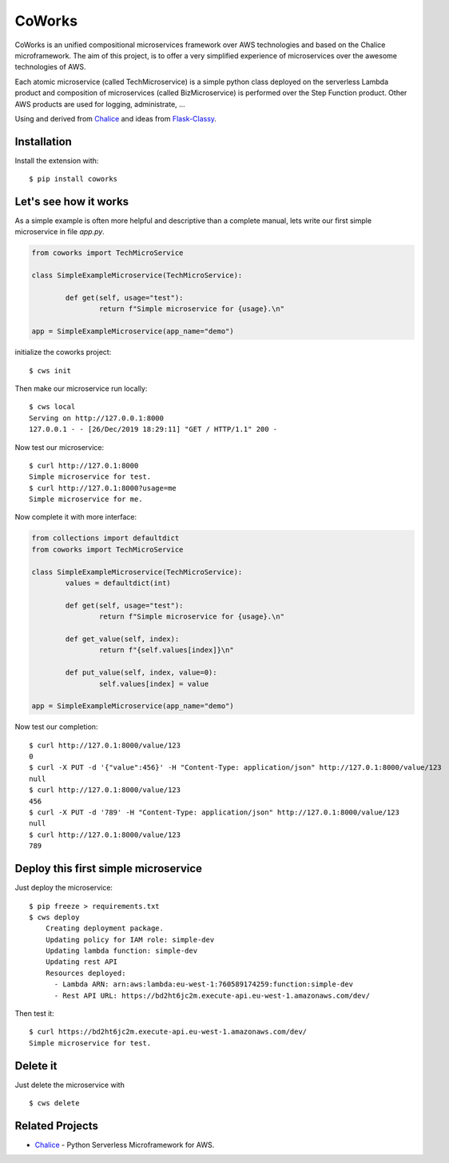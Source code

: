 =======
CoWorks
=======

.. image:: https://travis-ci.com/gdoumenc/coworks.svg?branch=master
  :target: https://travis-ci.com/gdoumenc/coworks
  :alt: Travis CI
.. image:: https://readthedocs.org/projects/coworks/badge/?version=latest
  :target: https://coworks.readthedocs.io/en/latest/?badge=latest
  :alt: Documentation Status

CoWorks is an unified compositional microservices framework over AWS technologies and based on the Chalice microframework.
The aim of this project, is to offer a very simplified experience of microservices over the awesome technologies of AWS.

Each atomic microservice (called TechMicroservice) is a simple python class deployed on the serverless Lambda product and
composition of microservices (called BizMicroservice) is performed over the Step Function product. Other AWS products are used
for logging, administrate, ...

Using and derived from `Chalice <https://github.com/aws/chalice>`_ and ideas from `Flask-Classy <https://github.com/apiguy/flask-classy/>`_.

Installation
------------

Install the extension with::

    $ pip install coworks

Let's see how it works
----------------------

As a simple example is often more helpful and descriptive than a complete manual, lets write our first simple
microservice in file `app.py`.

.. code-block:: python

	from coworks import TechMicroService

	class SimpleExampleMicroservice(TechMicroService):

		def get(self, usage="test"):
			return f"Simple microservice for {usage}.\n"

	app = SimpleExampleMicroservice(app_name="demo")

initialize the coworks project::

    $ cws init

Then make our microservice run locally::

    $ cws local
    Serving on http://127.0.0.1:8000
    127.0.0.1 - - [26/Dec/2019 18:29:11] "GET / HTTP/1.1" 200 -

Now test our microservice::

	$ curl http://127.0.1:8000
	Simple microservice for test.
	$ curl http://127.0.1:8000?usage=me
	Simple microservice for me.

Now complete it with more interface:

.. code-block:: python

	from collections import defaultdict
	from coworks import TechMicroService

	class SimpleExampleMicroservice(TechMicroService):
		values = defaultdict(int)

		def get(self, usage="test"):
			return f"Simple microservice for {usage}.\n"

		def get_value(self, index):
			return f"{self.values[index]}\n"

		def put_value(self, index, value=0):
			self.values[index] = value

	app = SimpleExampleMicroservice(app_name="demo")

Now test our completion::

	$ curl http://127.0.1:8000/value/123
	0
	$ curl -X PUT -d '{"value":456}' -H "Content-Type: application/json" http://127.0.1:8000/value/123
	null
	$ curl http://127.0.1:8000/value/123
	456
	$ curl -X PUT -d '789' -H "Content-Type: application/json" http://127.0.1:8000/value/123
	null
	$ curl http://127.0.1:8000/value/123
	789


Deploy this first simple microservice
-------------------------------------

Just deploy the microservice::

    $ pip freeze > requirements.txt
    $ cws deploy
	Creating deployment package.
	Updating policy for IAM role: simple-dev
	Updating lambda function: simple-dev
	Updating rest API
	Resources deployed:
	  - Lambda ARN: arn:aws:lambda:eu-west-1:760589174259:function:simple-dev
	  - Rest API URL: https://bd2ht6jc2m.execute-api.eu-west-1.amazonaws.com/dev/

Then test it::

	$ curl https://bd2ht6jc2m.execute-api.eu-west-1.amazonaws.com/dev/
	Simple microservice for test.

Delete it
---------

Just delete the microservice with ::

	$ cws delete

Related Projects
----------------

* `Chalice <https://github.com/aws/chalice>`__ - Python Serverless Microframework for AWS.


